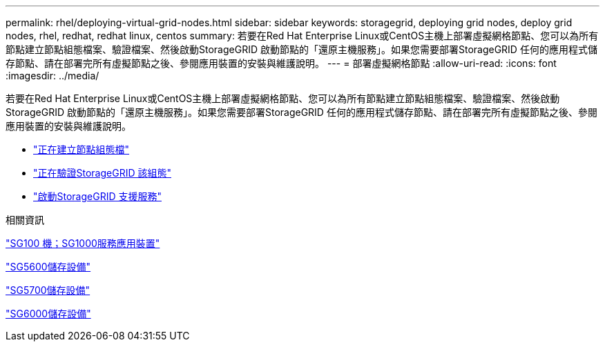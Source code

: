 ---
permalink: rhel/deploying-virtual-grid-nodes.html 
sidebar: sidebar 
keywords: storagegrid, deploying grid nodes, deploy grid nodes, rhel, redhat, redhat linux, centos 
summary: 若要在Red Hat Enterprise Linux或CentOS主機上部署虛擬網格節點、您可以為所有節點建立節點組態檔案、驗證檔案、然後啟動StorageGRID 啟動節點的「還原主機服務」。如果您需要部署StorageGRID 任何的應用程式儲存節點、請在部署完所有虛擬節點之後、參閱應用裝置的安裝與維護說明。 
---
= 部署虛擬網格節點
:allow-uri-read: 
:icons: font
:imagesdir: ../media/


[role="lead"]
若要在Red Hat Enterprise Linux或CentOS主機上部署虛擬網格節點、您可以為所有節點建立節點組態檔案、驗證檔案、然後啟動StorageGRID 啟動節點的「還原主機服務」。如果您需要部署StorageGRID 任何的應用程式儲存節點、請在部署完所有虛擬節點之後、參閱應用裝置的安裝與維護說明。

* link:creating-node-configuration-files.html["正在建立節點組態檔"]
* link:validating-storagegrid-configuration.html["正在驗證StorageGRID 該組態"]
* link:starting-storagegrid-host-service.html["啟動StorageGRID 支援服務"]


.相關資訊
link:../sg100-1000/index.html["SG100  機；SG1000服務應用裝置"]

link:../sg5600/index.html["SG5600儲存設備"]

link:../sg5700/index.html["SG5700儲存設備"]

link:../sg6000/index.html["SG6000儲存設備"]
